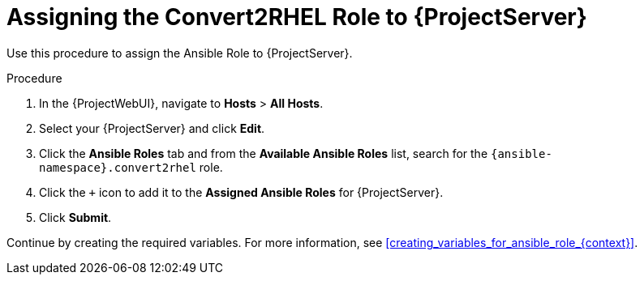 [id="assigning_the_convert2rhel_role_to_{project-context}_server_{context}"]
= Assigning the Convert2RHEL Role to {ProjectServer}

Use this procedure to assign the Ansible Role to {ProjectServer}.

.Procedure
. In the {ProjectWebUI}, navigate to *Hosts* > *All Hosts*.
. Select your {ProjectServer} and click *Edit*.
. Click the *Ansible Roles* tab and from the *Available Ansible Roles* list, search for the `{ansible-namespace}.convert2rhel` role.
. Click the `+` icon to add it to the *Assigned Ansible Roles* for {ProjectServer}.
. Click *Submit*.

Continue by creating the required variables.
For more information, see xref:creating_variables_for_ansible_role_{context}[].

